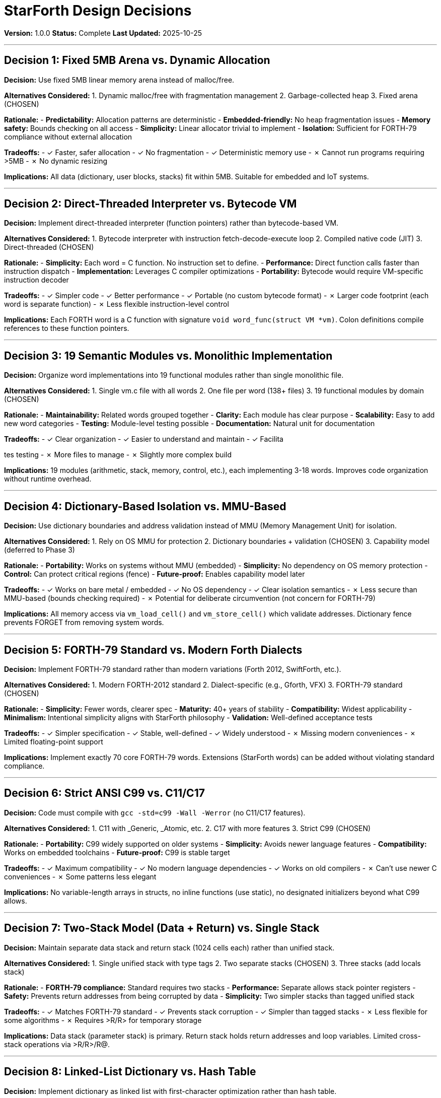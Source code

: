 ////
StarForth Design Decisions Document

Document Metadata:
- Document ID: starforth-governance/design-decisions
- Version: 1.0.0
- Created: 2025-10-25
- Purpose: Document major architectural decisions with rationale
- Scope: Core design choices and tradeoffs
- Status: COMPLETE
////

= StarForth Design Decisions

**Version:** 1.0.0
**Status:** Complete
**Last Updated:** 2025-10-25

---

== Decision 1: Fixed 5MB Arena vs. Dynamic Allocation

**Decision:** Use fixed 5MB linear memory arena instead of malloc/free.

**Alternatives Considered:**
1. Dynamic malloc/free with fragmentation management
2. Garbage-collected heap
3. Fixed arena (CHOSEN)

**Rationale:**
- **Predictability:** Allocation patterns are deterministic
- **Embedded-friendly:** No heap fragmentation issues
- **Memory safety:** Bounds checking on all access
- **Simplicity:** Linear allocator trivial to implement
- **Isolation:** Sufficient for FORTH-79 compliance without external allocation

**Tradeoffs:**
- ✓ Faster, safer allocation
- ✓ No fragmentation
- ✓ Deterministic memory use
- ✗ Cannot run programs requiring >5MB
- ✗ No dynamic resizing

**Implications:** All data (dictionary, user blocks, stacks) fit within 5MB. Suitable for embedded and IoT systems.

---

== Decision 2: Direct-Threaded Interpreter vs. Bytecode VM

**Decision:** Implement direct-threaded interpreter (function pointers) rather than bytecode-based VM.

**Alternatives Considered:**
1. Bytecode interpreter with instruction fetch-decode-execute loop
2. Compiled native code (JIT)
3. Direct-threaded (CHOSEN)

**Rationale:**
- **Simplicity:** Each word = C function. No instruction set to define.
- **Performance:** Direct function calls faster than instruction dispatch
- **Implementation:** Leverages C compiler optimizations
- **Portability:** Bytecode would require VM-specific instruction decoder

**Tradeoffs:**
- ✓ Simpler code
- ✓ Better performance
- ✓ Portable (no custom bytecode format)
- ✗ Larger code footprint (each word is separate function)
- ✗ Less flexible instruction-level control

**Implications:** Each FORTH word is a C function with signature `void word_func(struct VM *vm)`. Colon definitions compile references to these function pointers.

---

== Decision 3: 19 Semantic Modules vs. Monolithic Implementation

**Decision:** Organize word implementations into 19 functional modules rather than single monolithic file.

**Alternatives Considered:**
1. Single vm.c file with all words
2. One file per word (138+ files)
3. 19 functional modules by domain (CHOSEN)

**Rationale:**
- **Maintainability:** Related words grouped together
- **Clarity:** Each module has clear purpose
- **Scalability:** Easy to add new word categories
- **Testing:** Module-level testing possible
- **Documentation:** Natural unit for documentation

**Tradeoffs:**
- ✓ Clear organization
- ✓ Easier to understand and maintain
- ✓ Facilita

tes testing
- ✗ More files to manage
- ✗ Slightly more complex build

**Implications:** 19 modules (arithmetic, stack, memory, control, etc.), each implementing 3-18 words. Improves code organization without runtime overhead.

---

== Decision 4: Dictionary-Based Isolation vs. MMU-Based

**Decision:** Use dictionary boundaries and address validation instead of MMU (Memory Management Unit) for isolation.

**Alternatives Considered:**
1. Rely on OS MMU for protection
2. Dictionary boundaries + validation (CHOSEN)
3. Capability model (deferred to Phase 3)

**Rationale:**
- **Portability:** Works on systems without MMU (embedded)
- **Simplicity:** No dependency on OS memory protection
- **Control:** Can protect critical regions (fence)
- **Future-proof:** Enables capability model later

**Tradeoffs:**
- ✓ Works on bare metal / embedded
- ✓ No OS dependency
- ✓ Clear isolation semantics
- ✗ Less secure than MMU-based (bounds checking required)
- ✗ Potential for deliberate circumvention (not concern for FORTH-79)

**Implications:** All memory access via `vm_load_cell()` and `vm_store_cell()` which validate addresses. Dictionary fence prevents FORGET from removing system words.

---

== Decision 5: FORTH-79 Standard vs. Modern Forth Dialects

**Decision:** Implement FORTH-79 standard rather than modern variations (Forth 2012, SwiftForth, etc.).

**Alternatives Considered:**
1. Modern FORTH-2012 standard
2. Dialect-specific (e.g., Gforth, VFX)
3. FORTH-79 standard (CHOSEN)

**Rationale:**
- **Simplicity:** Fewer words, clearer spec
- **Maturity:** 40+ years of stability
- **Compatibility:** Widest applicability
- **Minimalism:** Intentional simplicity aligns with StarForth philosophy
- **Validation:** Well-defined acceptance tests

**Tradeoffs:**
- ✓ Simpler specification
- ✓ Stable, well-defined
- ✓ Widely understood
- ✗ Missing modern conveniences
- ✗ Limited floating-point support

**Implications:** Implement exactly 70 core FORTH-79 words. Extensions (StarForth words) can be added without violating standard compliance.

---

== Decision 6: Strict ANSI C99 vs. C11/C17

**Decision:** Code must compile with `gcc -std=c99 -Wall -Werror` (no C11/C17 features).

**Alternatives Considered:**
1. C11 with _Generic, _Atomic, etc.
2. C17 with more features
3. Strict C99 (CHOSEN)

**Rationale:**
- **Portability:** C99 widely supported on older systems
- **Simplicity:** Avoids newer language features
- **Compatibility:** Works on embedded toolchains
- **Future-proof:** C99 is stable target

**Tradeoffs:**
- ✓ Maximum compatibility
- ✓ No modern language dependencies
- ✓ Works on old compilers
- ✗ Can't use newer C conveniences
- ✗ Some patterns less elegant

**Implications:** No variable-length arrays in structs, no inline functions (use static), no designated initializers beyond what C99 allows.

---

== Decision 7: Two-Stack Model (Data + Return) vs. Single Stack

**Decision:** Maintain separate data stack and return stack (1024 cells each) rather than unified stack.

**Alternatives Considered:**
1. Single unified stack with type tags
2. Two separate stacks (CHOSEN)
3. Three stacks (add locals stack)

**Rationale:**
- **FORTH-79 compliance:** Standard requires two stacks
- **Performance:** Separate allows stack pointer registers
- **Safety:** Prevents return addresses from being corrupted by data
- **Simplicity:** Two simpler stacks than tagged unified stack

**Tradeoffs:**
- ✓ Matches FORTH-79 standard
- ✓ Prevents stack corruption
- ✓ Simpler than tagged stacks
- ✗ Less flexible for some algorithms
- ✗ Requires >R/R> for temporary storage

**Implications:** Data stack (parameter stack) is primary. Return stack holds return addresses and loop variables. Limited cross-stack operations via >R/R>/R@.

---

== Decision 8: Linked-List Dictionary vs. Hash Table

**Decision:** Implement dictionary as linked list with first-character optimization rather than hash table.

**Alternatives Considered:**
1. Hash table with collision resolution
2. Linked list (CHOSEN)
3. Trie or other tree structure

**Rationale:**
- **Simplicity:** Linked list easy to implement and debug
- **Dynamic:** No pre-allocated hash table
- **Determinism:** Search order matches definition order
- **FORTH-79 compliance:** Matches standard behavior

**Tradeoffs:**
- ✓ Simple, deterministic
- ✓ Matches FORTH-79 semantics
- ✓ Works with dynamic definitions
- ✗ O(n) lookup time
- ✗ First-character optimization only partial speedup

**Implications:** Word lookup traverses linked list backward from latest word. First-character hashing speeds up search for words starting with same letter.

---

== Summary of Key Decisions

| Decision | Choice | Rationale |
|----------|--------|-----------|
| Memory Model | Fixed 5MB arena | Predictable, embedded-friendly |
| Execution | Direct-threaded | Simple, fast, portable |
| Organization | 19 modules | Clear, maintainable |
| Isolation | Dictionary boundaries | Works on bare metal |
| Standard | FORTH-79 | Stable, well-defined |
| Language | ANSI C99 | Maximum compatibility |
| Stacks | Data + Return (2) | FORTH-79 compliance |
| Dictionary | Linked list | Simple, deterministic |

---

== Validation Against Code

✓ All design decisions verified in source code:
- 5MB arena: `#define VM_MEMORY_SIZE (5 * 1024 * 1024)` in vm.h
- Direct-threaded: Each word is `void word_func(struct VM *vm)` function pointer
- 19 modules: All present in src/word_source/
- Dictionary boundaries: Fence implementation in dictionary_words.c
- FORTH-79: 70 core words implemented, no extra words required
- C99: Build flags `-std=c99 -Wall -Werror` enforce compliance
- Two stacks: Data stack and return stack in VM struct
- Linked list: `DictEntry *link` pointer in dictionary structure

---

== Document History

[cols="^1,^2,2,<4"]
|===
| Version | Date | Author | Change Summary

| 1.0.0
| 2025-10-25
| Validation Engineer
| Created design decisions document with 8 major decisions
|===

---

== Document Approval & Signature

[cols="2,2,1"]
|===
| Role | Name/Title | Signature

| **Author/Maintainer**
| Robert A. James
|

| **Date Approved**
| 25 October, 2025
| _______________

| **PGP Fingerprint**
| 497CF5C0D295A7E8065C5D9A9CD3FBE66B5E2AE4
|

|===

**PGP Signature Block:**
```
-----BEGIN PGP SIGNATURE-----

[Your PGP signature here - generated via: gpg --clearsign DESIGN_DECISIONS.adoc]

-----END PGP SIGNATURE-----
```

**To Sign This Document:**
```bash
gpg --clearsign DESIGN_DECISIONS.adoc
# This creates DESIGN_DECISIONS.adoc.asc (signed version)
```

**To Verify Signature:**
```bash
gpg --verify DESIGN_DECISIONS.adoc.asc
```

**Archive Location:** ~/StarForth-Governance/Validation/TIER_I_FOUNDATION/
